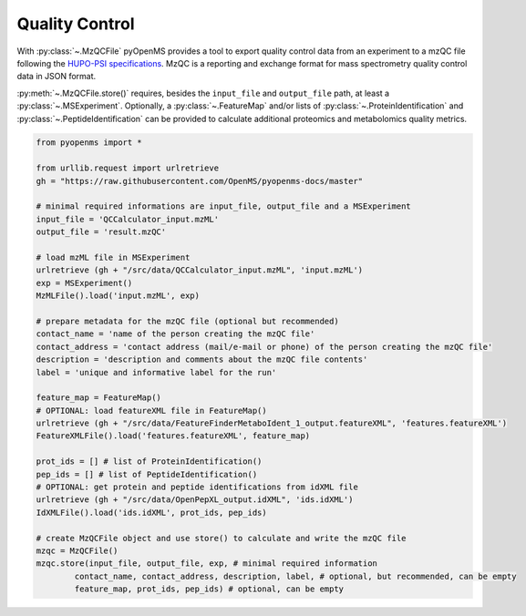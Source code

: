 Quality Control 
===============

With :py:class:`~.MzQCFile` pyOpenMS provides a tool to export quality control data from an experiment to a mzQC file following the
`HUPO-PSI specifications
<https://github.com/HUPO-PSI/mzQC>`_. MzQC is a reporting and exchange format for mass spectrometry
quality control data in JSON format.

:py:meth:`~.MzQCFile.store()` requires, besides the ``input_file`` and ``output_file`` path,
at least a :py:class:`~.MSExperiment`. Optionally, a :py:class:`~.FeatureMap` and/or lists of
:py:class:`~.ProteinIdentification` and :py:class:`~.PeptideIdentification` can be provided to calculate additional
proteomics and metabolomics quality metrics.

.. code-block:: python

    from pyopenms import *

    from urllib.request import urlretrieve
    gh = "https://raw.githubusercontent.com/OpenMS/pyopenms-docs/master"

    # minimal required informations are input_file, output_file and a MSExperiment
    input_file = 'QCCalculator_input.mzML'
    output_file = 'result.mzQC'

    # load mzML file in MSExperiment
    urlretrieve (gh + "/src/data/QCCalculator_input.mzML", 'input.mzML')
    exp = MSExperiment()
    MzMLFile().load('input.mzML', exp)

    # prepare metadata for the mzQC file (optional but recommended)
    contact_name = 'name of the person creating the mzQC file'
    contact_address = 'contact address (mail/e-mail or phone) of the person creating the mzQC file'
    description = 'description and comments about the mzQC file contents'
    label = 'unique and informative label for the run'

    feature_map = FeatureMap()
    # OPTIONAL: load featureXML file in FeatureMap()
    urlretrieve (gh + "/src/data/FeatureFinderMetaboIdent_1_output.featureXML", 'features.featureXML')
    FeatureXMLFile().load('features.featureXML', feature_map)

    prot_ids = [] # list of ProteinIdentification()
    pep_ids = [] # list of PeptideIdentification()
    # OPTIONAL: get protein and peptide identifications from idXML file
    urlretrieve (gh + "/src/data/OpenPepXL_output.idXML", 'ids.idXML')
    IdXMLFile().load('ids.idXML', prot_ids, pep_ids)

    # create MzQCFile object and use store() to calculate and write the mzQC file
    mzqc = MzQCFile()
    mzqc.store(input_file, output_file, exp, # minimal required information
            contact_name, contact_address, description, label, # optional, but recommended, can be empty
            feature_map, prot_ids, pep_ids) # optional, can be empty
